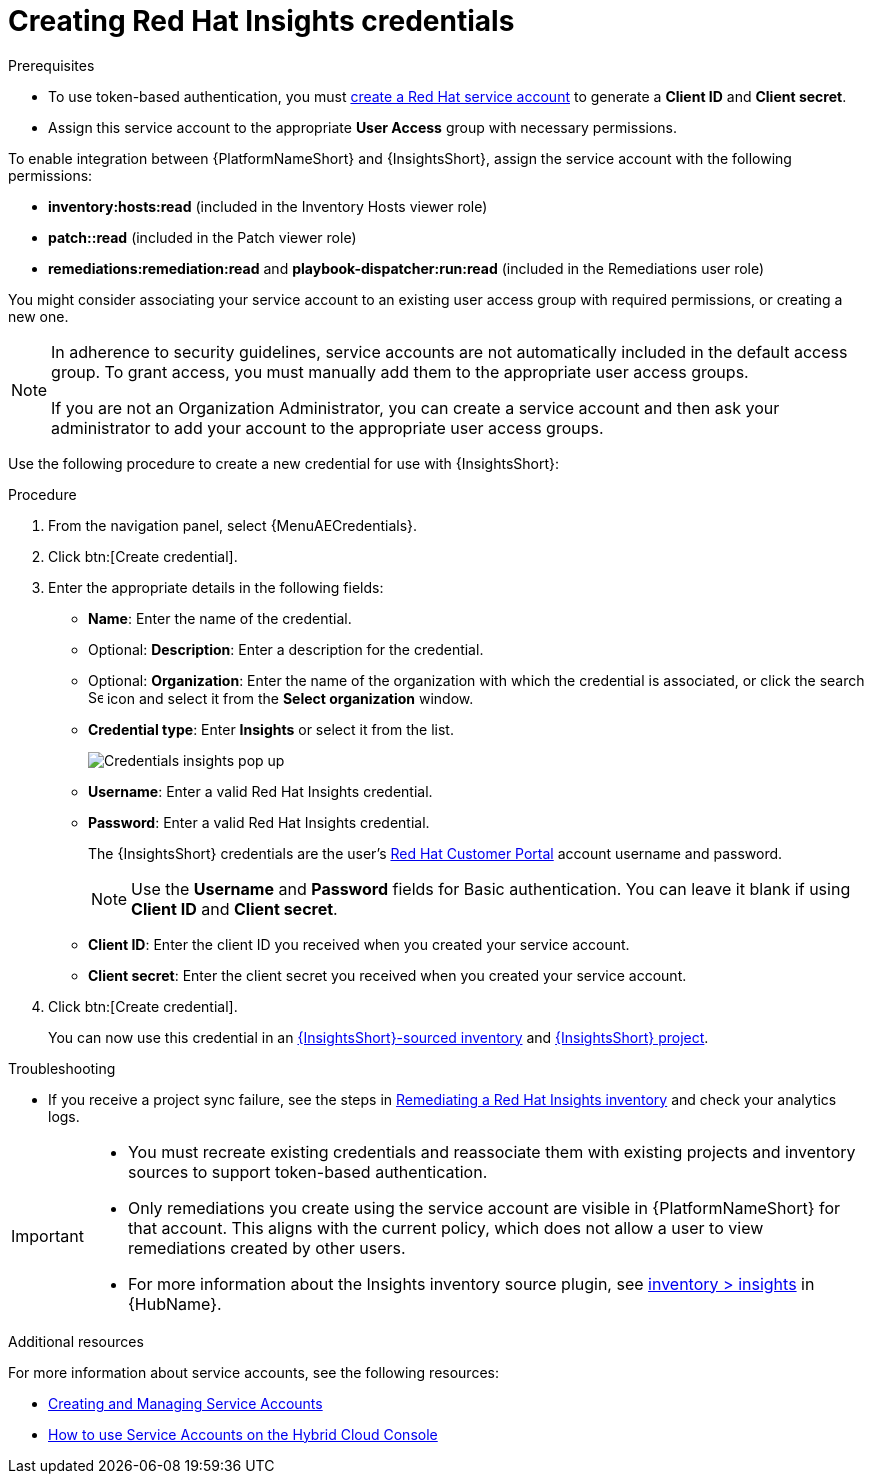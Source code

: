 [id="controller-create-insights-credential"]

= Creating Red Hat Insights credentials

.Prerequisites

* To use token-based authentication, you must link:https://docs.redhat.com/en/documentation/red_hat_hybrid_cloud_console/1-latest/html/creating_and_managing_service_accounts/proc-ciam-svc-acct-overview-creating-service-acct#proc-ciam-svc-acct-create-creating-service-acct[create a Red Hat service account] to generate a *Client ID* and *Client secret*. 
* Assign this service account to the appropriate *User Access* group with necessary permissions. 

To enable integration between {PlatformNameShort} and {InsightsShort}, assign the service account with the following permissions:

* *inventory:hosts:read* (included in the Inventory Hosts viewer role)
* *patch::read* (included in the Patch viewer role)
* *remediations:remediation:read* and *playbook-dispatcher:run:read* (included in the Remediations user role)

You might consider associating your service account to an existing user access group with required permissions, or creating a new one. 

[NOTE]
====
In adherence to security guidelines, service accounts are not automatically included in the default access group. 
To grant access, you must manually add them to the appropriate user access groups.

If you are not an Organization Administrator, you can create a service account and then ask your administrator to add your account to the appropriate user access groups.
====

Use the following procedure to create a new credential for use with {InsightsShort}:

.Procedure

. From the navigation panel, select {MenuAECredentials}.
. Click btn:[Create credential].
. Enter the appropriate details in the following fields:

* *Name*: Enter the name of the credential.
* Optional: *Description*: Enter a description for the credential.
* Optional: *Organization*: Enter the name of the organization with which the credential is associated, or click the search image:search.png[Search,15,15] icon and select it from the *Select organization* window.
* *Credential type*: Enter *Insights* or select it from the list.
+
image::ug-credential-types-popup-window-insights.png[Credentials insights pop up]
+
* *Username*: Enter a valid Red Hat Insights credential. 
* *Password*: Enter a valid Red Hat Insights credential.
+
The {InsightsShort} credentials are the user's link:https://access.redhat.com/[Red Hat Customer Portal] account username and password.
+
[NOTE]
====
Use the *Username* and *Password* fields for Basic authentication. 
You can leave it blank if using *Client ID* and *Client secret*.
====
+
* *Client ID*: Enter the client ID you received when you created your service account. 
* *Client secret*: Enter the client secret you received when you created your service account. 

. Click btn:[Create credential].
+
You can now use this credential in an xref:proc-controller-inv-source-insights[{InsightsShort}-sourced inventory] and xref:controller-create-insights-project[{InsightsShort} project].

.Troubleshooting

* If you receive a project sync failure, see the steps in xref:controller-remediate-insights-inventory[Remediating a Red Hat Insights inventory] and check your analytics logs.

[IMPORTANT]
====
* You must recreate existing credentials and reassociate them with existing projects and inventory sources to support token-based authentication.
* Only remediations you create using the service account are visible in {PlatformNameShort} for that account. 
This aligns with the current policy, which does not allow a user to view remediations created by other users.
* For more information about the Insights inventory source plugin, see link:https://console.redhat.com/ansible/automation-hub/repo/published/redhat/insights/content/inventory/insights?extIdCarryOver=true&intcmp=701f2000001OEGhAAO&percmp=7013a000002ppOOAAY&sc_cid=7013a000002q6eLAAQ[inventory > insights] in {HubName}.
====

.Additional resources

For more information about service accounts, see the following resources:

* link:https://docs.redhat.com/en/documentation/red_hat_customer_portal/1/html/creating_and_managing_service_accounts/index[Creating and Managing Service Accounts]
* link:https://www.youtube.com/watch?v=UvNcmJsbg1w[How to use Service Accounts on the Hybrid Cloud Console]
